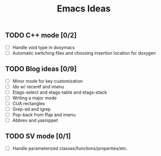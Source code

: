 #+TITLE: Emacs Ideas

** TODO C++ mode [0/2]
   - [ ] Handle void type in doxymacs
   - [ ] Automatic switching files and choosing insertion location for doxygen

** TODO Blog ideas [0/9]
   - [ ] Minor mode for key customization
   - [ ] Ido w/ recentf and imenu
   - [ ] Etags-select and etags-table and etags-stack
   - [ ] Writing a major mode
   - [ ] CUA rectangles
   - [ ] Grep-ed and igrep
   - [ ] Pop-back from ffap and imenu
   - [ ] Abbrev and yasnippet

** TODO SV mode [0/1]
   - [ ] Handle parameterized classes/functions/properties/etc.
